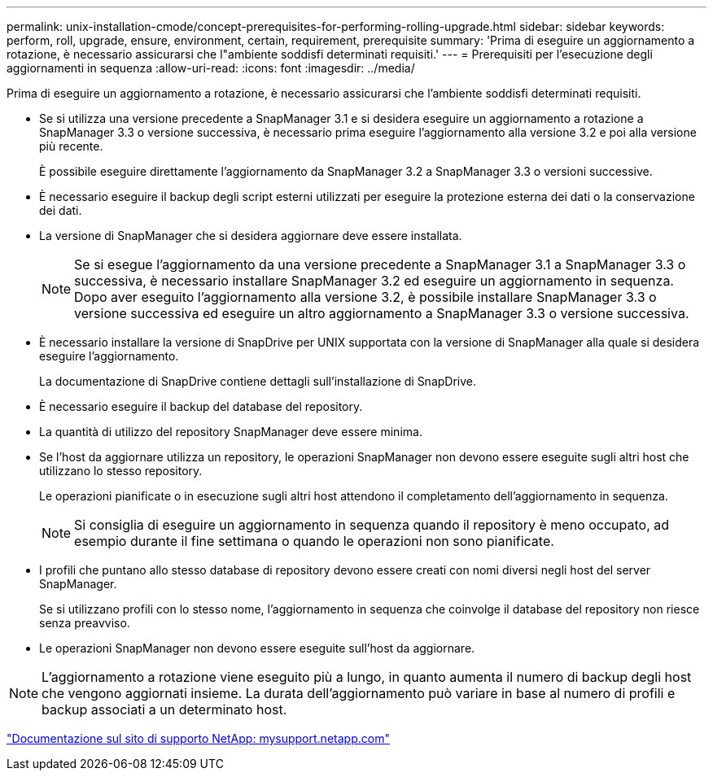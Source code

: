---
permalink: unix-installation-cmode/concept-prerequisites-for-performing-rolling-upgrade.html 
sidebar: sidebar 
keywords: perform, roll, upgrade, ensure, environment, certain, requirement, prerequisite 
summary: 'Prima di eseguire un aggiornamento a rotazione, è necessario assicurarsi che l"ambiente soddisfi determinati requisiti.' 
---
= Prerequisiti per l'esecuzione degli aggiornamenti in sequenza
:allow-uri-read: 
:icons: font
:imagesdir: ../media/


[role="lead"]
Prima di eseguire un aggiornamento a rotazione, è necessario assicurarsi che l'ambiente soddisfi determinati requisiti.

* Se si utilizza una versione precedente a SnapManager 3.1 e si desidera eseguire un aggiornamento a rotazione a SnapManager 3.3 o versione successiva, è necessario prima eseguire l'aggiornamento alla versione 3.2 e poi alla versione più recente.
+
È possibile eseguire direttamente l'aggiornamento da SnapManager 3.2 a SnapManager 3.3 o versioni successive.

* È necessario eseguire il backup degli script esterni utilizzati per eseguire la protezione esterna dei dati o la conservazione dei dati.
* La versione di SnapManager che si desidera aggiornare deve essere installata.
+

NOTE: Se si esegue l'aggiornamento da una versione precedente a SnapManager 3.1 a SnapManager 3.3 o successiva, è necessario installare SnapManager 3.2 ed eseguire un aggiornamento in sequenza. Dopo aver eseguito l'aggiornamento alla versione 3.2, è possibile installare SnapManager 3.3 o versione successiva ed eseguire un altro aggiornamento a SnapManager 3.3 o versione successiva.

* È necessario installare la versione di SnapDrive per UNIX supportata con la versione di SnapManager alla quale si desidera eseguire l'aggiornamento.
+
La documentazione di SnapDrive contiene dettagli sull'installazione di SnapDrive.

* È necessario eseguire il backup del database del repository.
* La quantità di utilizzo del repository SnapManager deve essere minima.
* Se l'host da aggiornare utilizza un repository, le operazioni SnapManager non devono essere eseguite sugli altri host che utilizzano lo stesso repository.
+
Le operazioni pianificate o in esecuzione sugli altri host attendono il completamento dell'aggiornamento in sequenza.

+

NOTE: Si consiglia di eseguire un aggiornamento in sequenza quando il repository è meno occupato, ad esempio durante il fine settimana o quando le operazioni non sono pianificate.

* I profili che puntano allo stesso database di repository devono essere creati con nomi diversi negli host del server SnapManager.
+
Se si utilizzano profili con lo stesso nome, l'aggiornamento in sequenza che coinvolge il database del repository non riesce senza preavviso.

* Le operazioni SnapManager non devono essere eseguite sull'host da aggiornare.



NOTE: L'aggiornamento a rotazione viene eseguito più a lungo, in quanto aumenta il numero di backup degli host che vengono aggiornati insieme. La durata dell'aggiornamento può variare in base al numero di profili e backup associati a un determinato host.

http://mysupport.netapp.com/["Documentazione sul sito di supporto NetApp: mysupport.netapp.com"^]
